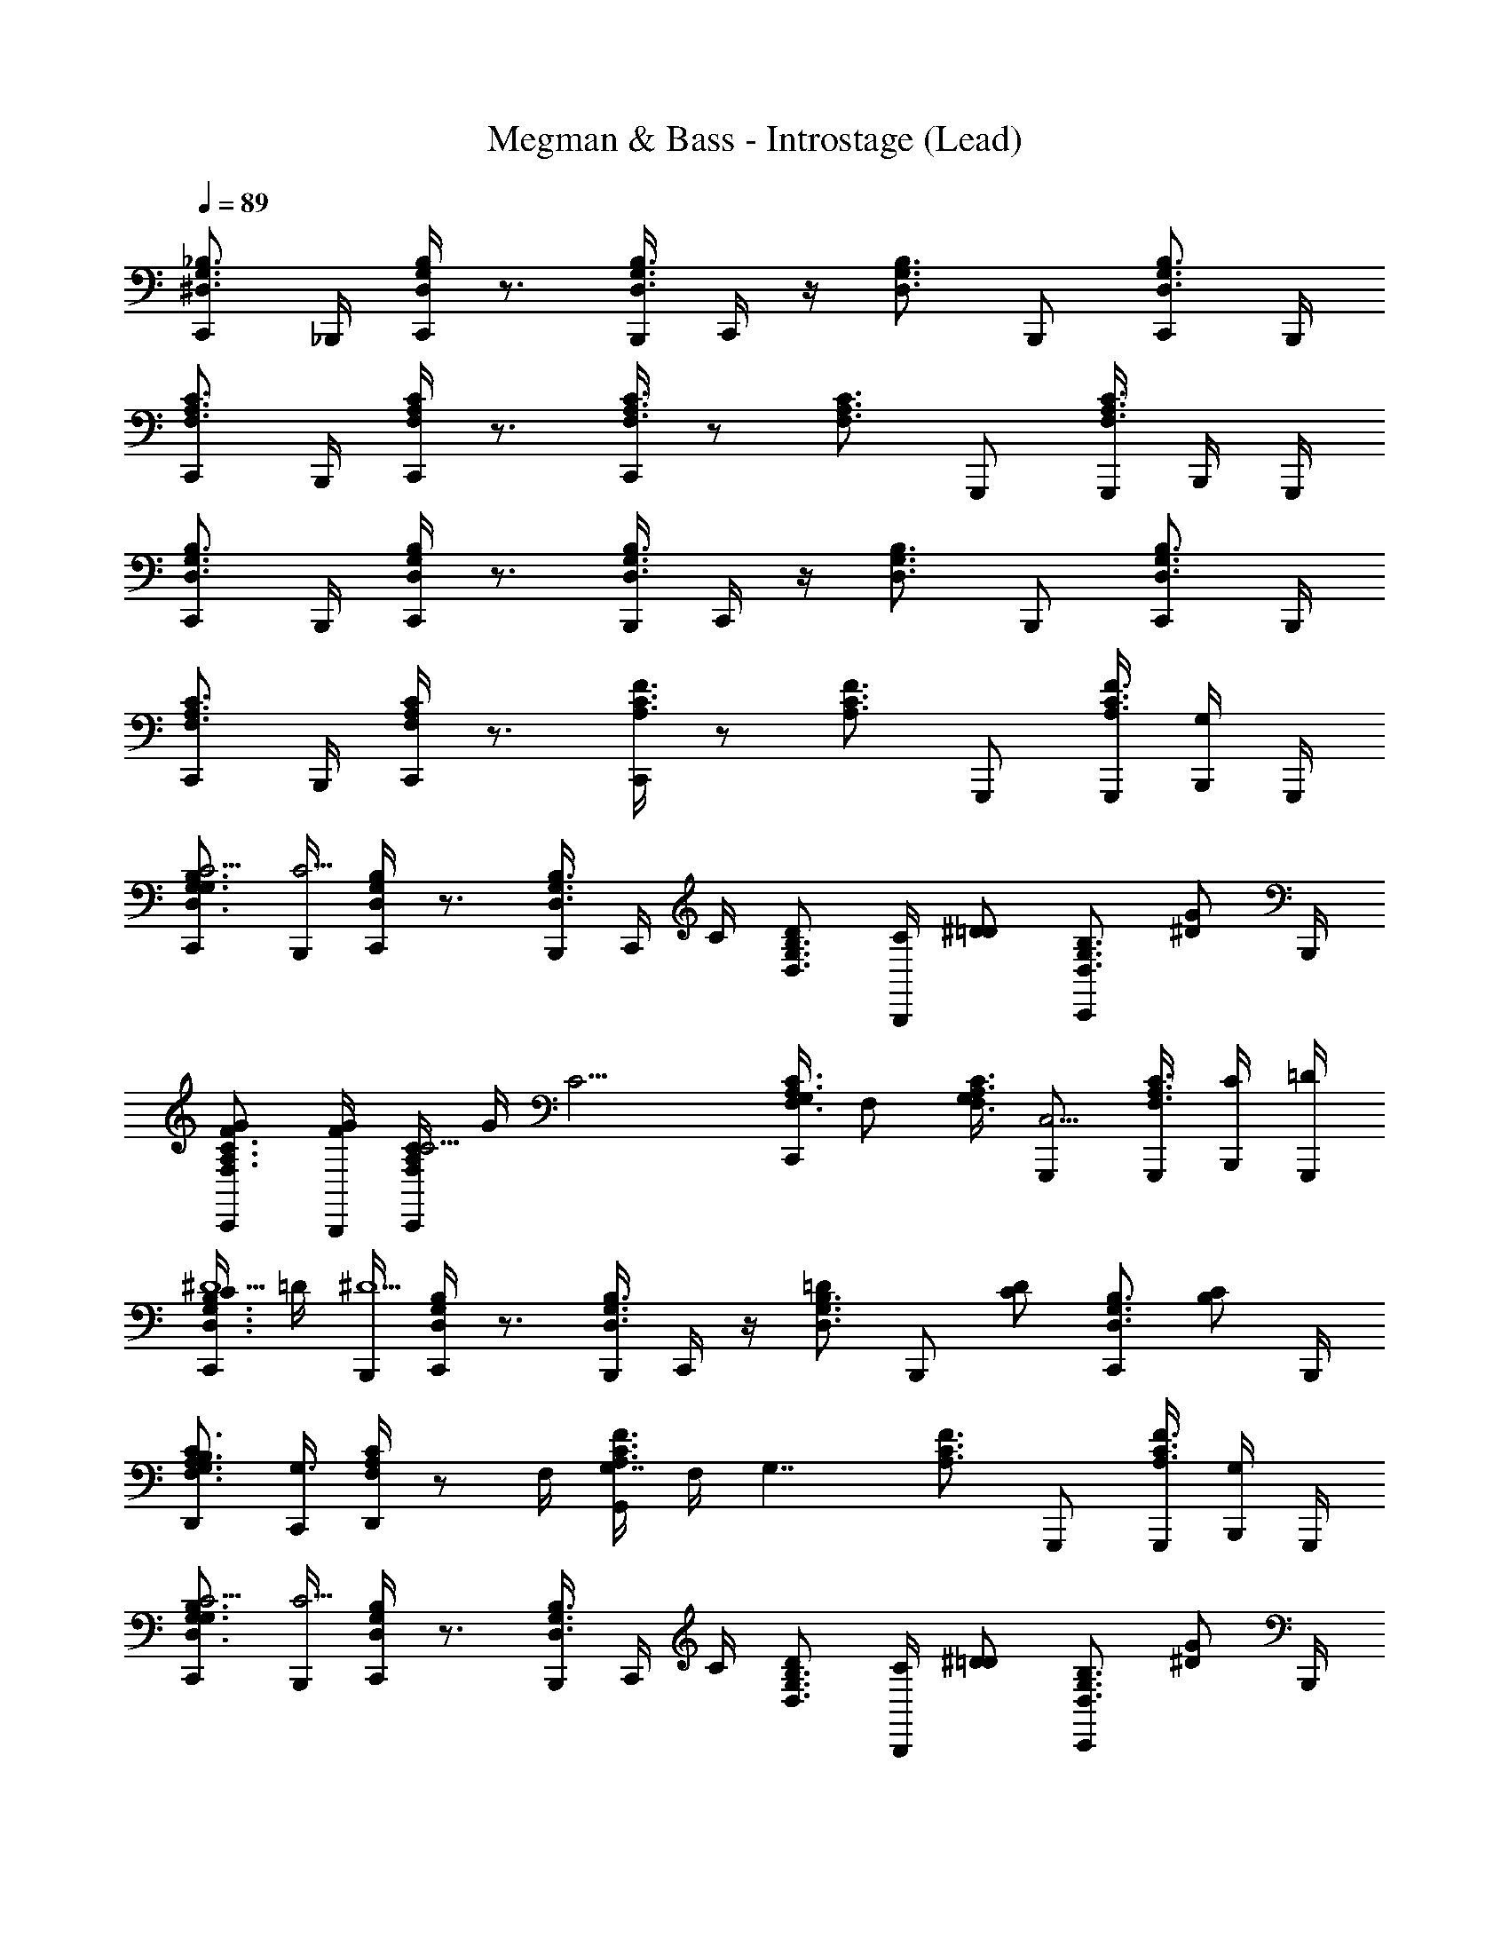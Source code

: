 X: 1
T: Megman & Bass - Introstage (Lead)
Z: ABC Generated by Starbound Composer
L: 1/4
Q: 1/4=89
K: C
[C,,/^D,3/4G,3/4_B,3/4] _B,,,/4 [C,,/4D,G,B,] z3/4 [B,,,/4D,3/4G,3/4B,3/4] C,,/4 z/4 [z/4D,3/4G,3/4B,3/4] B,,,/ [C,,/D,3/4G,3/4B,3/4] B,,,/4 
[C,,/F,3/4A,3/4C3/4] B,,,/4 [C,,/4F,A,C] z3/4 [C,,/4F,3/4A,3/4C3/4] z/ [z/4F,3/4A,3/4C3/4] G,,,/ [G,,,/4C3/4F,3/4A,3/4] B,,,/4 G,,,/4 
[C,,/D,3/4G,3/4B,3/4] B,,,/4 [C,,/4D,G,B,] z3/4 [B,,,/4D,3/4G,3/4B,3/4] C,,/4 z/4 [z/4D,3/4G,3/4B,3/4] B,,,/ [C,,/D,3/4G,3/4B,3/4] B,,,/4 
[C,,/F,3/4A,3/4C3/4] B,,,/4 [C,,/4F,A,C] z3/4 [C,,/4A,3/4F3/4C3/4] z/ [z/4A,3/4F3/4C3/4] G,,,/ [G,,,/4A,3/4F3/4C3/4] [B,,,/4G,/] G,,,/4 
[C,,/G,/D,3/4G,3/4B,3/4C9/4] [B,,,/4C9/4] [C,,/4D,G,B,] z3/4 [B,,,/4D,3/4G,3/4B,3/4] C,,/4 C/4 [z/4D/D,3/4G,3/4B,3/4] [C/4B,,,/] [z/4^D/=D/] [z/4C,,/D,3/4G,3/4B,3/4] [z/4G/^D/] B,,,/4 
[C,,/F/G/F,3/4A,3/4C3/4] [B,,,/4G/4F/] [C,,/4F,A,CC11/4] G/4 [z/C11/4] [C,,/4G,/4F,3/4A,3/4C3/4] F,/ [G,/4F,3/4A,3/4C3/4] [G,,,/C,5/4] [G,,,/4C3/4F,3/4A,3/4] [B,,,/4C/4] [G,,,/4=D/4] 
[C/4C,,/D,3/4G,3/4B,3/4^D5/] =D/4 [B,,,/4^D5/] [C,,/4D,G,B,] z3/4 [B,,,/4D,3/4G,3/4B,3/4] C,,/4 z/4 [z/4=D/D,3/4G,3/4B,3/4] [z/4B,,,/] [z/4C/D/] [z/4C,,/D,3/4G,3/4B,3/4] [z/4B,/C/] B,,,/4 
[D,,/B,/F,3/4A,3/4C3/4G,3/] [C,,/4G,3/] [D,,/4F,A,C] z/ F,/4 [G,,/4A,3/4F3/4C3/4G,7/4] F,/4 [z/4G,7/4] [z/4A,3/4F3/4C3/4] G,,,/ [G,,,/4A,3/4F3/4C3/4] [B,,,/4G,/] G,,,/4 
[C,,/G,/D,3/4G,3/4B,3/4C9/4] [B,,,/4C9/4] [C,,/4D,G,B,] z3/4 [B,,,/4D,3/4G,3/4B,3/4] C,,/4 C/4 [z/4D/D,3/4G,3/4B,3/4] [C/4B,,,/] [z/4^D/=D/] [z/4C,,/D,3/4G,3/4B,3/4] [z/4G/^D/] B,,,/4 
[C,,/F/G/F,3/4A,3/4C3/4] [B,,,/4G/4F/] [C,,/4F,A,CC11/4] G/4 [z/C11/4] [C,,/4G,/4F,3/4A,3/4C3/4] F,/ [G,/4F,3/4A,3/4C3/4] [G,,,/C,5/4] [G,,,/4C3/4F,3/4A,3/4] [B,,,/4C/4] [G,,,/4=D/4] 
[C/4C,,/D,3/4G,3/4B,3/4^D5/] =D/4 [B,,,/4^D5/] [C,,/4D,G,B,] z3/4 [B,,,/4D,3/4G,3/4B,3/4] C,,/4 z/4 [z/4=D/D,3/4G,3/4B,3/4] [z/4B,,,/] [z/4C/D/] [z/4C,,/D,3/4G,3/4B,3/4] [z/4B,/C/] B,,,/4 
[D,,/C/B,/F,3/4A,3/4C3/4E,7/4] [C,,/4G/4C/] [D,,/4F,A,CG13/4] G/4 [z/G11/4] [G,,/4=B,3/4F,3/4^D3/4D,9/4] z/ [z/4B,3/4F,3/4D3/4] G,,,/ [G,,,/4B,3/4F,3/4D3/4] B,,,/4 G,,,/4 
[F,,,/C3/4G3/4D3/4G5/_B5/] [C,,/4B5/] [F,,/4CGD] z/4 C,,/4 F,,/4 [C3/4G3/4D3/4] [z/4C3/4G3/4D3/4D3/4G3/4] C,,/4 [z/4F,,,/G3/4] [z/4C3/4G3/4D3/4F3/4^G3/4] C,,/4 [F,,,/4G3/4] 
[^C,,/B,3/4D3/4F,3/4=G5/B5/] [^G,,/4B5/] [D,/4B,DF,] z/4 ^C,/4 G,,/4 [B,3/4F,3/4D3/4] [z/4G/B/B,3/4F,3/4D3/4] G,,/4 [z/4C,,/D/G/B/] [z/4B,3/4F,3/4D3/4] [G,,/4C/D/G/] C,,/4 
[=C,,/D/D,3/4G,3/4_B,3/4=D5/F5/] [=G,,/4F5/] [=D,/4^D,G,B,] z/4 G,,/4 =C,/4 [D,3/4G,3/4B,3/4] [z/4D,3/4G,3/4B,3/4B,3/4D3/4] G,,/4 [z/4C,,/D3/4] [z/4D,3/4G,3/4B,3/4C3/4^D3/4] [z/4B,,,/] [z/4D3/4] 
[A,,,/G,3/4C3/4F3/4=D3F3] [E,,/4F3] [A,,/4FG,C] z/4 E,,/4 A,,/4 [F3/4G,3/4C3/4] [z/4F3/4G,3/4C3/4] E,,/4 [z/4A,,,/C^D] [z/4F3/4G,3/4C3/4] [A,,,/D] 
[^G,,,/G,3/4C3/4B,3/4G5/B5/] [^D,,/4B5/] [_B,,/4G,B,C] z/4 D,,/4 ^G,,/4 [G,3/4B,3/4C3/4] [z/4G,3/4B,3/4C3/4D3/4G3/4] D,,/4 [z/4G,,,/G3/4] [z/4G,3/4B,3/4C3/4F3/4^G3/4] D,,/4 [G,,,/4G3/4] 
[F,,,/=D3/4^D3/4A,3/4=G3B3] [C,,/4B3] [=G,,/4=D^DA,] z/4 C,,/4 F,,/4 [=D3/4^D3/4A,3/4] [z/4=D3/4^D3/4A,3/4] C,,/4 [z/4F,,,/D/G/] [z/4=D3/4^D3/4A,3/4] [C,,/C/D/G/] 
[F,,,/D/G,3/4^G,3/4D3/4G3c3] [C,,/4c3] [G,,/4=G,^G,D] z/4 C,,/4 F,,/4 [=G,3/4^G,3/4D3/4] [z/4=G,3/4^G,3/4D3/4] C,,/4 [z/4F,,,/d/C] [z/4=G,3/4^G,3/4D3/4] [D,,/^d/=d/] 
[=D,,/^d/A,3/4C3/4F,3/4=d3/4E3/] [A,,/4d3/4] [E,/4A,3/4C3/4F,3/4c3/4] z/4 [D,,/4c3/4] [D/4=B,/4F/4=G,,,/4D/4G5/] [D/4B,/4F/4G,,,/4] [z3/G5/] [z/4G/] B,,,/4 
[C,,/G/D,3/4=G,3/4_B,3/4c9/4G,4] [B,,,/4c9/4] [C,,/4D,G,B,] z3/4 [B,,,/4D,3/4G,3/4B,3/4] C,,/4 c/4 [z/4d/D,3/4G,3/4B,3/4] [c/4B,,,/] [z/4^d/=d/] [z/4C,,/D,3/4G,3/4B,3/4] [z/4g/^d/] B,,,/4 
[C,,/f/g/F,3/4A,3/4C3/4A,7/4] [B,,,/4g/4f/] [C,,/4F,A,Cc3] g/4 [z/c3] [C,,/4B,/4F,3/4A,3/4C3/4] A,/ [B,/4F,3/4A,3/4C3/4] [G,,,/A,/] [G,,,/4C3/4F,3/4A,3/4F,3/4] B,,,/4 [G,,,/4=d/4] 
[z/4C,,/D,3/4G,3/4B,3/4^d5/G,4] =d/4 [B,,,/4^d5/] [C,,/4D,G,B,] z3/4 [B,,,/4D,3/4G,3/4B,3/4] C,,/4 z/4 [z/4=d/D,3/4G,3/4B,3/4] [z/4B,,,/] [z/4c/d/] [z/4C,,/D,3/4G,3/4B,3/4] [z/4B/c/] B,,,/4 
[D,,/G/B/C3/4F,3/4A,3/4A,7/4] [C,,/4F/4G/] [D,,/4F,A,CG11/4] F/4 [F,,/4G11/4] ^F,,/4 [G,,/4=B,3/4D3/4A,3/4_B,9/4] z/ [z/4=B,3/4D3/4A,3/4] G,,,/ [G,,,/4B,3/4D3/4A,3/4] [B,,,/4G/] G,,,/4 
[C,,/G/D,3/4G,3/4_B,3/4c9/4D9/4] [B,,,/4c9/4] [C,,/4D,G,B,] z3/4 [B,,,/4D,3/4G,3/4B,3/4] C,,/4 [c/4D/4] [z/4d/F/D,3/4G,3/4B,3/4] [c/4B,,,/] [z/4^d/=d/G/] [z/4C,,/D,3/4G,3/4B,3/4] [z/4g/^d/c/] B,,,/4 
[A,,,/f/g/F,3/4A,3/4C3/4c7/4] [G,,,/4g/4f/] [A,,,/4F,A,Cc11/4] g/4 [z/c11/4] [A,,,/4g/4F,3/4A,3/4C3/4] f/ [g/4F,3/4A,3/4C3/4] [z/c] [A,,,/4C3/4F,3/4A,3/4] [G,,/4c/4] [A,,,/4=d/4d/4] 
[c/4^G,,,/G,3/4C3/4D3/4^d5/g5/] =d/4 [=G,,,/4^d5/] [^G,,,/4G,CD] z3/4 [=G,,,/4A,3/4C3/4F3/4] z/ [z/4=d/f/A,3/4C3/4F3/4] G,,,/4 [z/4D,,/c/d/^d/] [z/4A,3/4C3/4F3/4] [G,,,/B/c/=d/] 
[F,,,/B/D,7/4G,7/4B,7/4C7/4c4] [E,,,/4C7/4] F,,,/4 z3/4 [E,,,/4G/4D,2G,2A,2] [F,,,/4F/] G/4 [G/4F/] [z/4E,,,/=D2] G/4 [F,,,/D2] [E,,,/4D,7/4G,7/4B,7/4] 
F,,,/ E,,,/4 [F,,,/4D/4] B,/4 [D/4G,/] B,/4 [F,,,/4D,/G,/A,/G,/C3/] z/4 [z/C3/] [E,,,/D,5/4G,5/4A,5/4] [D/4F,,,/] ^D/4 [E,,,/4=D/4F] 
[^D/4F,,,/D,7/4G,7/4B,7/4] [z/4F] E,,,/4 [F,,,/4D3/4] z/4 [z/4D3/4] [z/4=D/] [E,,,/4D,2G,2A,2] [F,,,/4D/C3/4] z/4 [z/4C3/4] [E,,,/B,/] [C/4F,,,/B,/] D/4 [E,,,/4C/4C/D,7/4G,7/4B,7/4] 
[D/4F,,,/] [z/4F,/C/] E,,,/4 [F,,,/4F,/F,3/] z/4 [z/F,3/] [F,,,/4D,/G,/A,/] z/4 [B,/4F,/4] [C/4B,/4] [E,,,/4F/4C/4F,/4D,5/4G,5/4A,5/4] [B/4F/4B,/4F,,,/] [F/4C/4C/4] [B/4F/4F/4^F,,,/] [c/4B/4C/4] 
[F/4G,,,/f3/c3/C7/4A,7/4F,7/4] B/4 [=F,,,/4c3/] G,,,/4 z/ [g/4d/4] [F,,,/4=B=B,2A,2F,2d9/4] [G,,,/4d/4] [z/B] [F,,,/G3/4] [z/4G,,,/G3/4] [z/4D/] [F,,,/4C7/4A,7/4F,7/4] 
[G,,,/D/F3/] [F,,,/4F3/] G,,,/4 z/ G/4 [G,,,/4B,/A,/F,/D2] G/4 [z/D2] [F,,,/B,5/4A,5/4F,5/4] G,,,/ [F,,,/4G/4] 
[z/4G,,,/c5/4C7/4A,7/4F,7/4] G/4 [F,,,/4c5/4] G,,,/4 z/4 d/4 z/4 [F,,,/4d/4B3/B,2A,2F,2] G,,,/4 [z/B3/] F,,,/ [c/4G,,,/] d/4 [F,,,/4c/4e5/4C7/4A,7/4F,7/4] 
[d/4G,,,/] [z/4e5/4] F,,,/4 G,,,/4 c/4 G/4 c/4 [G,,,/4G/4B,/A,/F,/f] z/4 [z/f] [F,,,/d/B,5/4A,5/4F,5/4] [G,,,/G/d/] [F,,,/4G/g3/] 
[z/4^D,,,/_B,7/4D7/4F7/4] [z/4g3/] =D,,,/4 ^D,,,/4 [z/4G,] f/4 ^d/4 [=D,,,/4f/4=d3/G,2B,2D2] [^D,,,/4^d/4C] [z/=d3/] [z/4=D,,,/] [z/4D] [^d/4^D,,,/] f/4 [=D,,,/4d/4fB,7/4D7/4F7/4] 
[f/4^D,,,/G4] [z/4f] =D,,,/4 [^D,,,/4d3/4] z/4 [z/4d3/4] [z/4=d/] [D,,,/4G,/B,/D/] [d/c3/4] [z/4c3/4] [D,,,/G3/4G,5/4B,5/4D5/4] [z/4D,,,3/4G3/4] c/4 d/4 
[c/4C,,/g3/D,7/4D7/4F7/4] d/4 [B,,,/4g3/] C,,/4 [z/G,] f/4 [B,,,/4^d/4D,2B,2D2] [C,,/4f/4=d3/4C] ^d/4 [z/4=d3/4] [z/4B,,,/c] [z/4D] [C,,/c] [B,,,/4d/4D,7/4D7/4F7/4] 
[z/4C,,/^d3/4G4] =d/4 [B,,,/4^d3/4] [C,,/4f3/4] z/4 [z/4f3/4] [z/4=d/] [C,,/4D,/B,/D/] [d/c3/4] [z/4c3/4] [C,,/G3/4D,5/4B,5/4D5/4] [C,,/4G3/4] [c/4B,,,/] d/4 
[c/4A,,,/g3/G,7/4D7/4F7/4] d/4 [G,,,/4g3/] A,,,/4 [z/C] f/4 [G,,,/4^d/4G,2D2F2] [A,,,/4f/4=d3/4F] ^d/4 [z/4=d3/4] [z/4G,,,/^d3/4] [z/4G] [z/4A,,,/d3/4] [z/4f/] [G,,,/4G,7/4D7/4F7/4] 
[A,,,/f/f3/4c2] [G,,,/4f3/4] [A,,,/4d3/4] z/4 [z/4d3/4] [z/4=d/] [A,,,/4D/F/G,/] [d/c3/4G] [z/4c3/4] [z/4A,,,/G3/4G,5/4D5/4F5/4] [z/4^D] [A,,,/4G3/4] [G,,,/c/] 
[F,,,/c/_b3/4^G,7/4C7/4D7/4C4] [E,,,/4b3/4] [F,,,/4^g3/4] z/4 [z/4g3/4] [z/4=g/] [E,,,/4G,2C2D,2] [F,,,/4g/f3/4] z/4 [z/4f3/4] [E,,,/c3/4] [z/4F,,,/c3/4] [z/4f/] [E,,,/4F,A,C] 
[G,,,/f/A,2g2] [=F,,/4g2] [G,,/4F,/A,/C/] z/4 F,,/4 [F,/4A,/4C/4G,,/4] [F,/4A,/4C/4G,,/4] z3/4 G,,,/ G,,,/4 B,,,/4 G,,,/4 
[C,,/D,3/4=G,3/4B,3/4] B,,,/4 [C,,/4D,G,B,] z3/4 [B,,,/4D,3/4G,3/4B,3/4] C,,/4 z/4 [z/4D,3/4G,3/4B,3/4] B,,,/ [C,,/D,3/4G,3/4B,3/4] B,,,/4 
[C,,/F,3/4A,3/4C3/4] B,,,/4 [C,,/4F,A,C] z3/4 [C,,/4F,3/4A,3/4C3/4] z/ [z/4F,3/4A,3/4C3/4] G,,,/ [G,,,/4C3/4F,3/4A,3/4] B,,,/4 G,,,/4 
[C,,/D,3/4G,3/4B,3/4] B,,,/4 [C,,/4D,G,B,] z3/4 [B,,,/4D,3/4G,3/4B,3/4] C,,/4 z/4 [z/4D,3/4G,3/4B,3/4] B,,,/ [C,,/D,3/4G,3/4B,3/4] B,,,/4 
[C,,/F,3/4A,3/4C3/4] B,,,/4 [C,,/4F,A,C] z3/4 [C,,/4A,3/4F3/4C3/4] z/ [z/4A,3/4F3/4C3/4] G,,,/ [G,,,/4A,3/4F3/4C3/4] [B,,,/4G,/] G,,,/4 
[C,,/G,/D,3/4G,3/4B,3/4C9/4] [B,,,/4C9/4] [C,,/4D,G,B,] z3/4 [B,,,/4D,3/4G,3/4B,3/4] C,,/4 C/4 [z/4=D/D,3/4G,3/4B,3/4] [C/4B,,,/] [z/4^D/=D/] [z/4C,,/D,3/4G,3/4B,3/4] [z/4G/^D/] B,,,/4 
[C,,/F/G/F,3/4A,3/4C3/4] [B,,,/4G/4F/] [C,,/4F,A,CC11/4] G/4 [z/C11/4] [C,,/4G,/4F,3/4A,3/4C3/4] F,/ [G,/4F,3/4A,3/4C3/4] [G,,,/C,5/4] [G,,,/4C3/4F,3/4A,3/4] [B,,,/4C/4] [G,,,/4=D/4] 
[C/4C,,/D,3/4G,3/4B,3/4^D5/] =D/4 [B,,,/4^D5/] [C,,/4D,G,B,] z3/4 [B,,,/4D,3/4G,3/4B,3/4] C,,/4 z/4 [z/4=D/D,3/4G,3/4B,3/4] [z/4B,,,/] [z/4C/D/] [z/4C,,/D,3/4G,3/4B,3/4] [z/4B,/C/] B,,,/4 
[D,,/B,/F,3/4A,3/4C3/4G,3/] [C,,/4G,3/] [D,,/4F,A,C] z/ F,/4 [G,,/4A,3/4F3/4C3/4G,7/4] F,/4 [z/4G,7/4] [z/4A,3/4F3/4C3/4] G,,,/ [G,,,/4A,3/4F3/4C3/4] [B,,,/4G,/] G,,,/4 
[C,,/G,/D,3/4G,3/4B,3/4C9/4] [B,,,/4C9/4] [C,,/4D,G,B,] z3/4 [B,,,/4D,3/4G,3/4B,3/4] C,,/4 C/4 [z/4D/D,3/4G,3/4B,3/4] [C/4B,,,/] [z/4^D/=D/] [z/4C,,/D,3/4G,3/4B,3/4] [z/4G/^D/] B,,,/4 
[C,,/F/G/F,3/4A,3/4C3/4] [B,,,/4G/4F/] [C,,/4F,A,CC11/4] G/4 [z/C11/4] [C,,/4G,/4F,3/4A,3/4C3/4] F,/ [G,/4F,3/4A,3/4C3/4] [G,,,/C,5/4] [G,,,/4C3/4F,3/4A,3/4] [B,,,/4C/4] [G,,,/4=D/4] 
[C/4C,,/D,3/4G,3/4B,3/4^D5/] =D/4 [B,,,/4^D5/] [C,,/4D,G,B,] z3/4 [B,,,/4D,3/4G,3/4B,3/4] C,,/4 z/4 [z/4=D/D,3/4G,3/4B,3/4] [z/4B,,,/] [z/4C/D/] [z/4C,,/D,3/4G,3/4B,3/4] [z/4B,/C/] B,,,/4 
[D,,/C/B,/F,3/4A,3/4C3/4E,7/4] [C,,/4G/4C/] [D,,/4F,A,CG13/4] G/4 [z/G11/4] [G,,/4=B,3/4F,3/4^D3/4D,9/4] z/ [z/4B,3/4F,3/4D3/4] G,,,/ [G,,,/4B,3/4F,3/4D3/4] B,,,/4 G,,,/4 
[F,,,/C3/4G3/4D3/4G5/_B5/] [C,,/4B5/] [F,,/4CGD] z/4 C,,/4 F,,/4 [C3/4G3/4D3/4] [z/4C3/4G3/4D3/4D3/4G3/4] C,,/4 [z/4F,,,/G3/4] [z/4C3/4G3/4D3/4F3/4^G3/4] C,,/4 [F,,,/4G3/4] 
[^C,,/B,3/4D3/4F,3/4=G5/B5/] [^G,,/4B5/] [D,/4B,DF,] z/4 ^C,/4 G,,/4 [B,3/4F,3/4D3/4] [z/4G/B/B,3/4F,3/4D3/4] G,,/4 [z/4C,,/D/G/B/] [z/4B,3/4F,3/4D3/4] [G,,/4C/D/G/] C,,/4 
[=C,,/D/D,3/4G,3/4_B,3/4=D5/F5/] [=G,,/4F5/] [=D,/4^D,G,B,] z/4 G,,/4 =C,/4 [D,3/4G,3/4B,3/4] [z/4D,3/4G,3/4B,3/4B,3/4D3/4] G,,/4 [z/4C,,/D3/4] [z/4D,3/4G,3/4B,3/4C3/4^D3/4] [z/4B,,,/] [z/4D3/4] 
[A,,,/G,3/4C3/4F3/4=D3F3] [E,,/4F3] [A,,/4FG,C] z/4 E,,/4 A,,/4 [F3/4G,3/4C3/4] [z/4F3/4G,3/4C3/4] E,,/4 [z/4A,,,/C^D] [z/4F3/4G,3/4C3/4] [A,,,/D] 
[^G,,,/G,3/4C3/4B,3/4G5/B5/] [^D,,/4B5/] [B,,/4G,B,C] z/4 D,,/4 ^G,,/4 [G,3/4B,3/4C3/4] [z/4G,3/4B,3/4C3/4D3/4G3/4] D,,/4 [z/4G,,,/G3/4] [z/4G,3/4B,3/4C3/4F3/4^G3/4] D,,/4 [G,,,/4G3/4] 
[F,,,/=D3/4^D3/4A,3/4=G3B3] [C,,/4B3] [=G,,/4=D^DA,] z/4 C,,/4 F,,/4 [=D3/4^D3/4A,3/4] [z/4=D3/4^D3/4A,3/4] C,,/4 [z/4F,,,/D/G/] [z/4=D3/4^D3/4A,3/4] [C,,/C/D/G/] 
[F,,,/D/G,3/4^G,3/4D3/4G3c3] [C,,/4c3] [G,,/4=G,^G,D] z/4 C,,/4 F,,/4 [=G,3/4^G,3/4D3/4] [z/4=G,3/4^G,3/4D3/4] C,,/4 [z/4F,,,/d/C] [z/4=G,3/4^G,3/4D3/4] [D,,/^d/=d/] 
[=D,,/^d/A,3/4C3/4F,3/4=d3/4E3/] [A,,/4d3/4] [E,/4A,3/4C3/4F,3/4c3/4] z/4 [D,,/4c3/4] [D/4=B,/4F/4=G,,,/4D/4G5/] [D/4B,/4F/4G,,,/4] [z3/G5/] [z/4G/] B,,,/4 
[C,,/G/D,3/4=G,3/4_B,3/4c9/4G,4] [B,,,/4c9/4] [C,,/4D,G,B,] z3/4 [B,,,/4D,3/4G,3/4B,3/4] C,,/4 c/4 [z/4d/D,3/4G,3/4B,3/4] [c/4B,,,/] [z/4^d/=d/] [z/4C,,/D,3/4G,3/4B,3/4] [z/4g/^d/] B,,,/4 
[C,,/f/g/F,3/4A,3/4C3/4A,7/4] [B,,,/4g/4f/] [C,,/4F,A,Cc3] g/4 [z/c3] [C,,/4B,/4F,3/4A,3/4C3/4] A,/ [B,/4F,3/4A,3/4C3/4] [G,,,/A,/] [G,,,/4C3/4F,3/4A,3/4F,3/4] B,,,/4 [G,,,/4=d/4] 
[z/4C,,/D,3/4G,3/4B,3/4^d5/G,4] =d/4 [B,,,/4^d5/] [C,,/4D,G,B,] z3/4 [B,,,/4D,3/4G,3/4B,3/4] C,,/4 z/4 [z/4=d/D,3/4G,3/4B,3/4] [z/4B,,,/] [z/4c/d/] [z/4C,,/D,3/4G,3/4B,3/4] [z/4B/c/] B,,,/4 
[D,,/G/B/C3/4F,3/4A,3/4A,7/4] [C,,/4F/4G/] [D,,/4F,A,CG11/4] F/4 [F,,/4G11/4] ^F,,/4 [G,,/4=B,3/4D3/4A,3/4_B,9/4] z/ [z/4=B,3/4D3/4A,3/4] G,,,/ [G,,,/4B,3/4D3/4A,3/4] [B,,,/4G/] G,,,/4 
[C,,/G/D,3/4G,3/4_B,3/4c9/4D9/4] [B,,,/4c9/4] [C,,/4D,G,B,] z3/4 [B,,,/4D,3/4G,3/4B,3/4] C,,/4 [c/4D/4] [z/4d/F/D,3/4G,3/4B,3/4] [c/4B,,,/] [z/4^d/=d/G/] [z/4C,,/D,3/4G,3/4B,3/4] [z/4g/^d/c/] B,,,/4 
[A,,,/f/g/F,3/4A,3/4C3/4c7/4] [G,,,/4g/4f/] [A,,,/4F,A,Cc11/4] g/4 [z/c11/4] [A,,,/4g/4F,3/4A,3/4C3/4] f/ [g/4F,3/4A,3/4C3/4] [A,,,/c] [A,,,/4C3/4F,3/4A,3/4] [G,,/4c/4] [A,,,/4=d/4d/4] 
[c/4^G,,,/G,3/4C3/4D3/4^d5/g5/] =d/4 [=G,,,/4^d5/] [^G,,,/4G,CD] z3/4 [=G,,,/4A,3/4C3/4F3/4] z/ [z/4=d/f/A,3/4C3/4F3/4] G,,,/4 [z/4D,,/c/d/^d/] [z/4A,3/4C3/4F3/4] [G,,,/B/c/=d/] 
[F,,,/B/D,7/4G,7/4B,7/4C7/4c4] [E,,,/4C7/4] F,,,/4 z3/4 [E,,,/4G/4D,2G,2A,2] [F,,,/4F/] G/4 [G/4F/] [z/4E,,,/=D2] G/4 [F,,,/D2] [E,,,/4D,7/4G,7/4B,7/4] 
F,,,/ E,,,/4 [F,,,/4D/4] B,/4 [D/4G,/] B,/4 [F,,,/4D,/G,/A,/G,/C3/] z/4 [z/C3/] [E,,,/D,5/4G,5/4A,5/4] [D/4F,,,/] ^D/4 [E,,,/4=D/4F] 
[^D/4F,,,/D,7/4G,7/4B,7/4] [z/4F] E,,,/4 [F,,,/4D3/4] z/4 [z/4D3/4] [z/4=D/] [E,,,/4D,2G,2A,2] [F,,,/4D/C3/4] z/4 [z/4C3/4] [E,,,/B,/] [C/4F,,,/B,/] D/4 [E,,,/4C/4C/D,7/4G,7/4B,7/4] 
[D/4F,,,/] [z/4F,/C/] E,,,/4 [F,,,/4F,/F,3/] z/4 [z/F,3/] [F,,,/4D,/G,/A,/] z/4 [B,/4F,/4] [C/4B,/4] [E,,,/4F/4C/4F,/4D,5/4G,5/4A,5/4] [B/4F/4B,/4F,,,/] [F/4C/4C/4] [B/4F/4F/4^F,,,/] [c/4B/4C/4] 
[F/4G,,,/f3/c3/C7/4A,7/4F,7/4] B/4 [=F,,,/4c3/] G,,,/4 z/ [g/4d/4] [F,,,/4=B=B,2A,2F,2d9/4] [G,,,/4d/4] [z/B] [F,,,/G3/4] [z/4G,,,/G3/4] [z/4D/] [F,,,/4C7/4A,7/4F,7/4] 
[G,,,/D/F3/] [F,,,/4F3/] G,,,/4 z/ G/4 [G,,,/4B,/A,/F,/D2] G/4 [z/D2] [F,,,/B,5/4A,5/4F,5/4] G,,,/ [F,,,/4G/4] 
[z/4G,,,/c5/4C7/4A,7/4F,7/4] G/4 [F,,,/4c5/4] G,,,/4 z/4 d/4 z/4 [F,,,/4d/4B3/B,2A,2F,2] G,,,/4 [z/B3/] F,,,/ [c/4G,,,/] d/4 [F,,,/4c/4e5/4C7/4A,7/4F,7/4] 
[d/4G,,,/] [z/4e5/4] F,,,/4 G,,,/4 c/4 G/4 c/4 [G,,,/4G/4B,/A,/F,/f] z/4 [z/f] [F,,,/d/B,5/4A,5/4F,5/4] [G,,,/G/d/] [F,,,/4G/g3/] 
[z/4D,,,/_B,7/4D7/4F7/4] [z/4g3/] =D,,,/4 ^D,,,/4 [z/4G,] f/4 ^d/4 [=D,,,/4f/4=d3/G,2B,2D2] [^D,,,/4^d/4C] [z/=d3/] [z/4=D,,,/] [z/4D] [^d/4^D,,,/] f/4 [=D,,,/4d/4fB,7/4D7/4F7/4] 
[f/4^D,,,/G4] [z/4f] =D,,,/4 [^D,,,/4d3/4] z/4 [z/4d3/4] [z/4=d/] [D,,,/4G,/B,/D/] [d/c3/4] [z/4c3/4] [D,,,/G3/4G,5/4B,5/4D5/4] [z/4D,,,3/4G3/4] c/4 d/4 
[c/4C,,/g3/D,7/4D7/4F7/4] d/4 [B,,,/4g3/] C,,/4 [z/G,] f/4 [B,,,/4^d/4D,2B,2D2] [C,,/4f/4=d3/4C] ^d/4 [z/4=d3/4] [z/4B,,,/c] [z/4D] [C,,/c] [B,,,/4d/4D,7/4D7/4F7/4] 
[z/4C,,/^d3/4G4] =d/4 [B,,,/4^d3/4] [C,,/4f3/4] z/4 [z/4f3/4] [z/4=d/] [C,,/4D,/B,/D/] [d/c3/4] [z/4c3/4] [C,,/G3/4D,5/4B,5/4D5/4] [C,,/4G3/4] [c/4B,,,/] d/4 
[c/4A,,,/g3/G,7/4D7/4F7/4] d/4 [G,,,/4g3/] A,,,/4 [z/C] f/4 [G,,,/4^d/4G,2D2F2] [A,,,/4f/4=d3/4F] ^d/4 [z/4=d3/4] [z/4G,,,/^d3/4] [z/4G] [z/4A,,,/d3/4] [z/4f/] [G,,,/4G,7/4D7/4F7/4] 
[A,,,/f/f3/4c2] [G,,,/4f3/4] [A,,,/4d3/4] z/4 [z/4d3/4] [z/4=d/] [A,,,/4D/F/G,/] [d/c3/4G] [z/4c3/4] [z/4A,,,/G3/4G,5/4D5/4F5/4] [z/4^D] [A,,,/4G3/4] [G,,,/c/] 
[F,,,/c/b3/4^G,7/4C7/4D7/4C4] [E,,,/4b3/4] [F,,,/4^g3/4] z/4 [z/4g3/4] [z/4=g/] [E,,,/4G,2C2D,2] [F,,,/4g/f3/4] z/4 [z/4f3/4] [E,,,/c3/4] [z/4F,,,/c3/4] [z/4f/] [E,,,/4F,A,C] 
[G,,,/f/A,2g2] [=F,,/4g2] [G,,/4F,/A,/C/] z/4 F,,/4 [F,/4A,/4C/4G,,/4] [F,/4A,/4C/4G,,/4] z3/4 G,,,/ G,,,/4 B,,,/4 G,,,/4 
